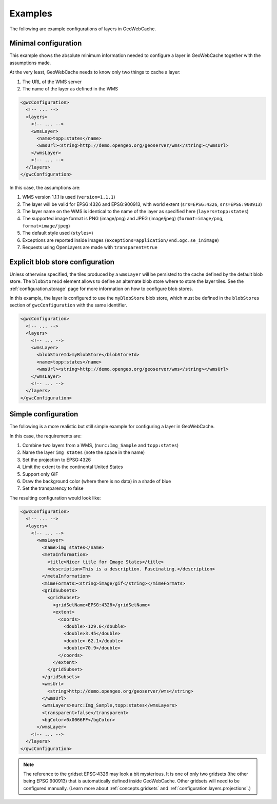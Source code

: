 .. _configuration.layers.examples:

Examples
========

The following are example configurations of layers in GeoWebCache.

Minimal configuration
---------------------

This example shows the absolute minimum information needed to configure a layer in GeoWebCache together with the assumptions made.

At the very least, GeoWebCache needs to know only two things to cache a layer:

#. The URL of the WMS server
#. The name of the layer as defined in the WMS

.. code-block:: xml

   <gwcConfiguration>
     <!-- ... -->
     <layers>
       <!-- ... -->
       <wmsLayer>
         <name>topp:states</name>
         <wmsUrl><string>http://demo.opengeo.org/geoserver/wms</string></wmsUrl>
       </wmsLayer>
       <!-- ... -->
     </layers>
   </gwcConfiguration>

In this case, the assumptions are:

#. WMS version 1.1.1 is used (``version=1.1.1``)
#. The layer will be valid for EPSG:4326 and EPSG:900913, with world extent (``srs=EPSG:4326``, ``srs=EPSG:900913``)
#. The layer name on the WMS is identical to the name of the layer as specified here (``layers=topp:states``)
#. The supported image format is PNG (image/png) and JPEG (image/jpeg) (``format=image/png``, ``format=image/jpeg``)
#. The default style used (``styles=``)
#. Exceptions are reported inside images (``exceptions=application/vnd.ogc.se_inimage``)
#. Requests using OpenLayers are made with ``transparent=true``

Explicit blob store configuration
---------------------------------

Unless otherwise specified, the tiles produced by a ``wmsLayer`` will be persisted to the cache defined by the default blob store.
The ``blobStoreId`` element allows to define an alternate blob store where to store the layer tiles.
See the :ref:`configuration.storage` page for more information on how to configure blob stores.

In this example, the layer is configured to use the ``myBlobStore`` blob store, which must be defined in the ``blobStores`` section
of ``gwcConfiguration`` with the same identifier.

.. code-block:: xml

   <gwcConfiguration>
     <!-- ... -->
     <layers>
       <!-- ... -->
       <wmsLayer>
         <blobStoreId>myBlobStore</blobStoreId>
         <name>topp:states</name>
         <wmsUrl><string>http://demo.opengeo.org/geoserver/wms</string></wmsUrl>
       </wmsLayer>
       <!-- ... -->
     </layers>
   </gwcConfiguration>


Simple configuration
--------------------

The following is a more realistic but still simple example for configuring a layer in GeoWebCache.

In this case, the requirements are:

#. Combine two layers from a WMS, (``nurc:Img_Sample`` and ``topp:states``)
#. Name the layer ``img states`` (note the space in the name)
#. Set the projection to EPSG:4326
#. Limit the extent to the continental United States
#. Support only GIF
#. Draw the background color (where there is no data) in a shade of blue
#. Set the transparency to false

The resulting configuration would look like:

.. code-block:: xml

   <gwcConfiguration>
     <!-- ... -->
     <layers>
       <!-- ... -->
         <wmsLayer>
           <name>img states</name>
           <metaInformation>
             <title>Nicer title for Image States</title>
             <description>This is a description. Fascinating.</description>
           </metaInformation>
           <mimeFormats><string>image/gif</string></mimeFormats>
           <gridSubsets>
             <gridSubset>
               <gridSetName>EPSG:4326</gridSetName>
               <extent>
                 <coords>
                   <double>-129.6</double>
                   <double>3.45</double>
                   <double>-62.1</double>
                   <double>70.9</double>
                 </coords>
               </extent>
             </gridSubset>
           </gridSubsets>
           <wmsUrl>
             <string>http://demo.opengeo.org/geoserver/wms</string>
           </wmsUrl>
           <wmsLayers>nurc:Img_Sample,topp:states</wmsLayers>
           <transparent>false</transparent>
           <bgColor>0x0066FF</bgColor>
         </wmsLayer>
       <!-- ... -->
     </layers>
   </gwcConfiguration>

.. note:: The reference to the gridset EPSG:4326 may look a bit mysterious.  It is one of only two gridsets (the other being EPSG:900913) that is automatically defined inside GeoWebCache.  Other gridsets will need to be configured manually.  (Learn more about :ref:`concepts.gridsets` and :ref:`configuration.layers.projections`.)
